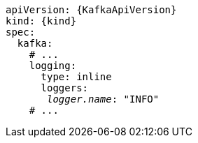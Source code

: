 [source,yaml,subs="+quotes,attributes"]
----
apiVersion: {KafkaApiVersion}
kind: {kind}
spec:
  kafka:
    # ...
    logging:
      type: inline
      loggers:
       _logger.name_: "INFO"
    # ...
----
